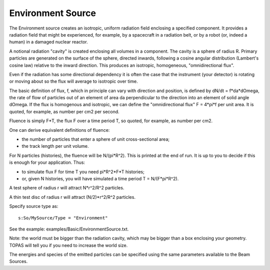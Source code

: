 .. source_environment

Environment Source
------------------

The Environment source creates an isotropic, uniform radiation field enclosing a specified component. It provides a radiation field that might be experienced, for example, by a spacecraft in a
radiation belt, or by a robot (or, indeed a human) in a damaged nuclear reactor.

A notional radiation "cavity" is created enclosing all volumes in a
component. The cavity is a sphere of radius R.  Primary particles are
generated on the surface of the sphere, directed inwards, following a
cosine angular distribution (Lambert's cosine law) relative to the inward
direction. This produces an isotropic, homogeneous, "omnidirectional flux".

Even if the radiation has some directional dependency it is often the case
that the instrument (your detector) is rotating or moving about so the
flux will average to isotropic over time.

The basic definition of flux, f, which in principle can vary with
direction and position, is defined by dN/dt = f*da*dOmega, the
rate of flow of particles out of an element of area da perpendicular to
the direction into an element of solid angle dOmega. If the flux is
homogenous and isotropic, we can define the "omnidirectional flux"
F = 4*pi*f per unit area. It is quoted, for example, as number per cm2
per second.

Fluence is simply F*T, the flux F over a time period T, so quoted, for
example, as number per cm2.

One can derive equivalent definitions of fluence:

- the number of particles that enter a sphere of unit cross-sectional
  area;
- the track length per unit volume.

For N particles (histories), the fluence will be N/(pi*R^2). This is
printed at the end of run. It is up to you to decide if this is enough
for your application. Thus:

- to simulate flux F for time T you need pi*R^2*F*T histories;
- or, given N histories, you will have simulated a time period
  T = N/(F*pi*R^2).

A test sphere of radius r will attract N*r^2/R^2 particles.

A thin test disc of radius r will attract (N/2)*r^2/R^2 particles.

Specify source type as::

  s:So/MySource/Type = "Environment"

See the example: examples/Basic/EnvironmentSource.txt.

Note: the world must be bigger than the radiation cavity, which may be
bigger than a box enclosing your geometry. TOPAS will tell you if you
need to increase the world size.

The energies and species of the emitted particles can be specified using the same parameters available to the Beam Sources.

